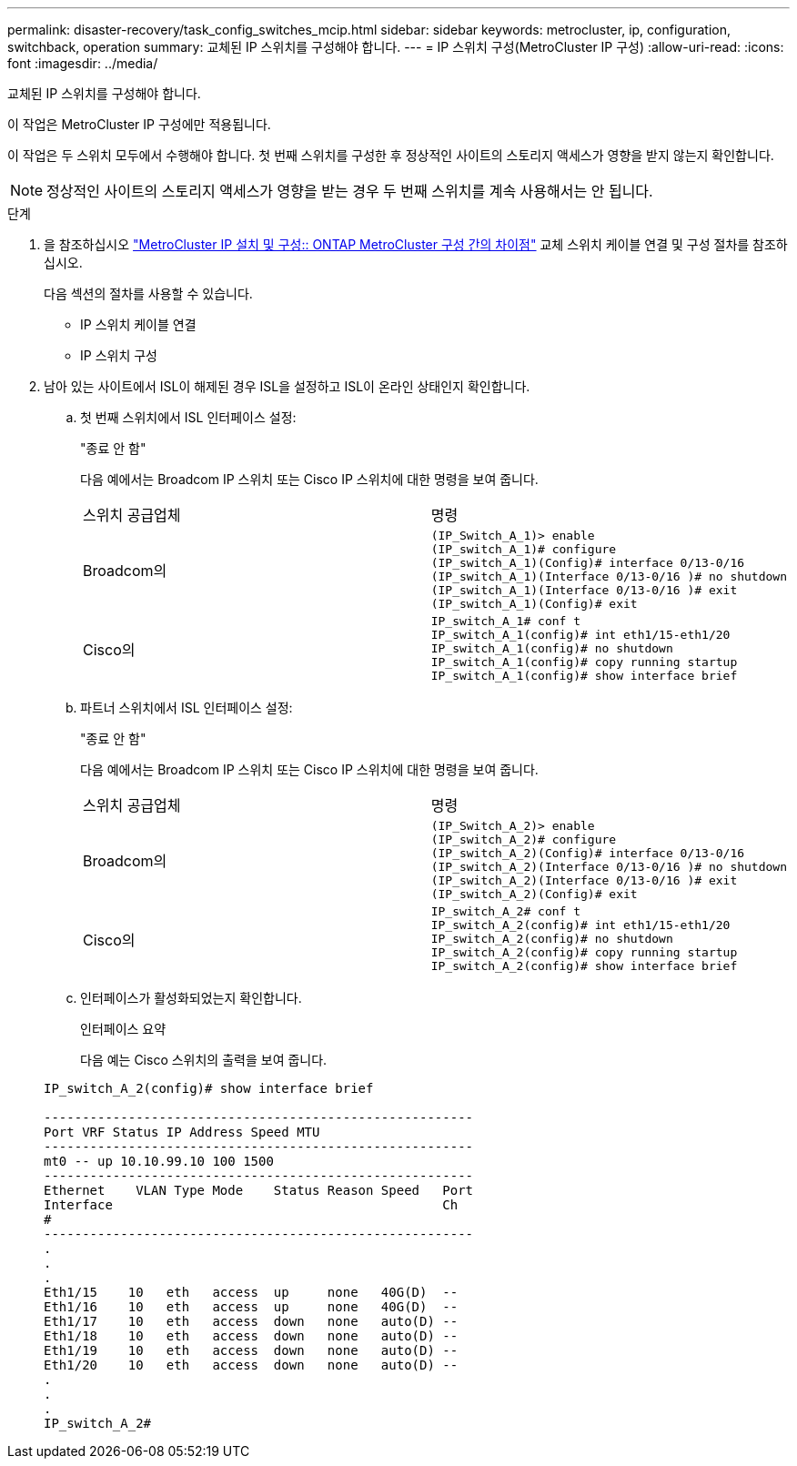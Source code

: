 ---
permalink: disaster-recovery/task_config_switches_mcip.html 
sidebar: sidebar 
keywords: metrocluster, ip, configuration, switchback, operation 
summary: 교체된 IP 스위치를 구성해야 합니다. 
---
= IP 스위치 구성(MetroCluster IP 구성)
:allow-uri-read: 
:icons: font
:imagesdir: ../media/


[role="lead"]
교체된 IP 스위치를 구성해야 합니다.

이 작업은 MetroCluster IP 구성에만 적용됩니다.

이 작업은 두 스위치 모두에서 수행해야 합니다. 첫 번째 스위치를 구성한 후 정상적인 사이트의 스토리지 액세스가 영향을 받지 않는지 확인합니다.


NOTE: 정상적인 사이트의 스토리지 액세스가 영향을 받는 경우 두 번째 스위치를 계속 사용해서는 안 됩니다.

.단계
. 을 참조하십시오 link:../install-ip/concept_considerations_differences.html["MetroCluster IP 설치 및 구성:: ONTAP MetroCluster 구성 간의 차이점"] 교체 스위치 케이블 연결 및 구성 절차를 참조하십시오.
+
다음 섹션의 절차를 사용할 수 있습니다.

+
** IP 스위치 케이블 연결
** IP 스위치 구성


. 남아 있는 사이트에서 ISL이 해제된 경우 ISL을 설정하고 ISL이 온라인 상태인지 확인합니다.
+
.. 첫 번째 스위치에서 ISL 인터페이스 설정:
+
"종료 안 함"

+
다음 예에서는 Broadcom IP 스위치 또는 Cisco IP 스위치에 대한 명령을 보여 줍니다.

+
|===


| 스위치 공급업체 | 명령 


 a| 
Broadcom의
 a| 
[listing]
----
(IP_Switch_A_1)> enable
(IP_switch_A_1)# configure
(IP_switch_A_1)(Config)# interface 0/13-0/16
(IP_switch_A_1)(Interface 0/13-0/16 )# no shutdown
(IP_switch_A_1)(Interface 0/13-0/16 )# exit
(IP_switch_A_1)(Config)# exit
----


 a| 
Cisco의
 a| 
[listing]
----
IP_switch_A_1# conf t
IP_switch_A_1(config)# int eth1/15-eth1/20
IP_switch_A_1(config)# no shutdown
IP_switch_A_1(config)# copy running startup
IP_switch_A_1(config)# show interface brief
----
|===
.. 파트너 스위치에서 ISL 인터페이스 설정:
+
"종료 안 함"

+
다음 예에서는 Broadcom IP 스위치 또는 Cisco IP 스위치에 대한 명령을 보여 줍니다.

+
|===


| 스위치 공급업체 | 명령 


 a| 
Broadcom의
 a| 
[listing]
----
(IP_Switch_A_2)> enable
(IP_switch_A_2)# configure
(IP_switch_A_2)(Config)# interface 0/13-0/16
(IP_switch_A_2)(Interface 0/13-0/16 )# no shutdown
(IP_switch_A_2)(Interface 0/13-0/16 )# exit
(IP_switch_A_2)(Config)# exit
----


 a| 
Cisco의
 a| 
[listing]
----
IP_switch_A_2# conf t
IP_switch_A_2(config)# int eth1/15-eth1/20
IP_switch_A_2(config)# no shutdown
IP_switch_A_2(config)# copy running startup
IP_switch_A_2(config)# show interface brief
----
|===
.. 인터페이스가 활성화되었는지 확인합니다.
+
인터페이스 요약

+
다음 예는 Cisco 스위치의 출력을 보여 줍니다.

+
[listing]
----
IP_switch_A_2(config)# show interface brief

--------------------------------------------------------
Port VRF Status IP Address Speed MTU
--------------------------------------------------------
mt0 -- up 10.10.99.10 100 1500
--------------------------------------------------------
Ethernet    VLAN Type Mode    Status Reason Speed   Port
Interface                                           Ch
#
--------------------------------------------------------
.
.
.
Eth1/15    10   eth   access  up     none   40G(D)  --
Eth1/16    10   eth   access  up     none   40G(D)  --
Eth1/17    10   eth   access  down   none   auto(D) --
Eth1/18    10   eth   access  down   none   auto(D) --
Eth1/19    10   eth   access  down   none   auto(D) --
Eth1/20    10   eth   access  down   none   auto(D) --
.
.
.
IP_switch_A_2#
----



